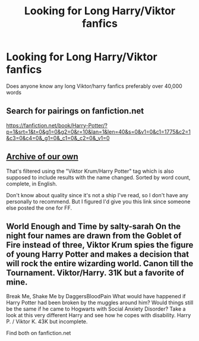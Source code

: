 #+TITLE: Looking for Long Harry/Viktor fanfics

* Looking for Long Harry/Viktor fanfics
:PROPERTIES:
:Author: TwinNicholas444
:Score: 1
:DateUnix: 1455495775.0
:DateShort: 2016-Feb-15
:FlairText: Request
:END:
Does anyone know any long Viktor/harry fanfics preferably over 40,000 words


** Search for pairings on fanfiction.net

[[https://fanfiction.net/book/Harry-Potter/?p=1&srt=1&t=0&g1=0&g2=0&r=10&lan=1&len=40&s=0&v1=0&c1=1775&c2=1&c3=0&c4=0&_g1=0&_c1=0&_c2=0&_v1=0]]
:PROPERTIES:
:Score: 1
:DateUnix: 1455507333.0
:DateShort: 2016-Feb-15
:END:


** [[http://archiveofourown.org/works?utf8=%E2%9C%93&commit=Sort+and+Filter&work_search%5Bsort_column%5D=word_count&work_search%5Bother_tag_names%5D=&work_search%5Bquery%5D=&work_search%5Blanguage_id%5D=1&work_search%5Bcomplete%5D=0&work_search%5Bcomplete%5D=1&tag_id=Viktor+Krum*s*Harry+Potter][Archive of our own]]

That's filtered using the "Viktor Krum/Harry Potter" tag which is also supposed to include results with the name changed. Sorted by word count, complete, in English.

Don't know about quality since it's not a ship I've read, so I don't have any personally to recommend. But I figured I'd give you this link since someone else posted the one for FF.
:PROPERTIES:
:Author: girlikecupcake
:Score: 1
:DateUnix: 1455514756.0
:DateShort: 2016-Feb-15
:END:


** World Enough and Time by salty-sarah On the night four names are drawn from the Goblet of Fire instead of three, Viktor Krum spies the figure of young Harry Potter and makes a decision that will rock the entire wizarding world. Canon till the Tournament. Viktor/Harry. 31K but a favorite of mine.

Break Me, Shake Me by DaggersBloodPain What would have happened if Harry Potter had been broken by the muggles around him? Would things still be the same if he came to Hogwarts with Social Anxiety Disorder? Take a look at this very different Harry and see how he copes with disability. Harry P. / Viktor K. 43K but incomplete.

Find both on fanfiction.net
:PROPERTIES:
:Author: DemeRain
:Score: 1
:DateUnix: 1455518683.0
:DateShort: 2016-Feb-15
:END:
